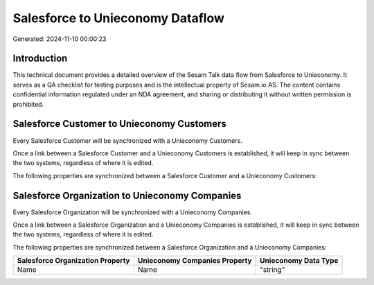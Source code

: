 =================================
Salesforce to Unieconomy Dataflow
=================================

Generated: 2024-11-10 00:00:23

Introduction
------------

This technical document provides a detailed overview of the Sesam Talk data flow from Salesforce to Unieconomy. It serves as a QA checklist for testing purposes and is the intellectual property of Sesam.io AS. The content contains confidential information regulated under an NDA agreement, and sharing or distributing it without written permission is prohibited.

Salesforce Customer to Unieconomy Customers
-------------------------------------------
Every Salesforce Customer will be synchronized with a Unieconomy Customers.

Once a link between a Salesforce Customer and a Unieconomy Customers is established, it will keep in sync between the two systems, regardless of where it is edited.

The following properties are synchronized between a Salesforce Customer and a Unieconomy Customers:

.. list-table::
   :header-rows: 1

   * - Salesforce Customer Property
     - Unieconomy Customers Property
     - Unieconomy Data Type


Salesforce Organization to Unieconomy Companies
-----------------------------------------------
Every Salesforce Organization will be synchronized with a Unieconomy Companies.

Once a link between a Salesforce Organization and a Unieconomy Companies is established, it will keep in sync between the two systems, regardless of where it is edited.

The following properties are synchronized between a Salesforce Organization and a Unieconomy Companies:

.. list-table::
   :header-rows: 1

   * - Salesforce Organization Property
     - Unieconomy Companies Property
     - Unieconomy Data Type
   * - Name
     - Name
     - "string"

